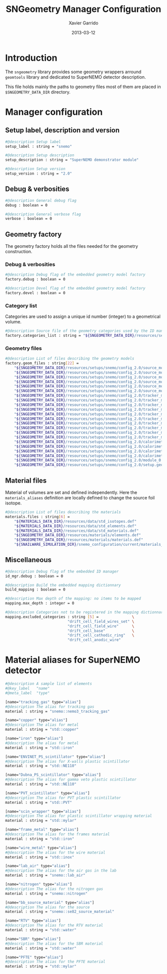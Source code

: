 #+TITLE:  SNGeometry Manager Configuration
#+AUTHOR: Xavier Garrido
#+DATE:   2013-03-12
#+OPTIONS: toc:nil ^:{}
#+LATEX_CLASS: memarticle
#+LATEX_HEADER: \setsansfont[Mapping=tex-text]{Myriad Pro}
#+LATEX_HEADER: \setmonofont[Mapping=tex-text,Scale=MatchLowercase]{Inconsolata}
#+LATEX_HEADER: \setromanfont[Mapping=tex-text, Numbers=OldStyle]{Minion Pro}
#+LATEX_HEADER: \chapterstyle{article-4-sans}

* Introduction
:PROPERTIES:
:CUSTOM_ID: Introduction
:END:

The =sngeometry= library provides some geometry wrappers arround =geomtools=
library and dedicated to SuperNEMO detector description.

This file holds mainly the paths to geometry files most of them are placed in
=$SNGEOMETRY_DATA_DIR= directory.

* Manager configuration
:PROPERTIES:
:CUSTOM_ID: manager_configuration
:TANGLE: sngeometry_manager.conf
:END:

** Setup label, description and version
#+BEGIN_SRC sh
  #@description Setup label
  setup_label : string = "snemo"

  #@description Setup description
  setup_description : string = "SuperNEMO demonstrator module"

  #@description Setup version
  setup_version : string = "2.0"
#+END_SRC

** Debug & verbosities
#+BEGIN_SRC sh
  #@description General debug flag
  debug : boolean = 0

  #@description General verbose flag
  verbose : boolean = 0
#+END_SRC

** Geometry factory
The geometry factory holds all the files needed for the geometry construction.

*** Debug & verbosities
#+BEGIN_SRC sh
  #@description Debug flag of the embedded geometry model factory
  factory.debug : boolean = 0

  #@description Devel flag of the embedded geometry model factory
  factory.devel : boolean = 0
#+END_SRC

*** Category list
Categories are used to assign a unique id number (integer) to a geometrical
volume.
#+BEGIN_SRC sh
  #@description Source file of the geometry categories used by the ID manager
  factory.categories_list : string = "${SNGEOMETRY_DATA_DIR}/resources/setups/snemo/config_2.0/categories.lis"
#+END_SRC

*** Geometry files
#+BEGIN_SRC sh
  #@description List of files describing the geometry models
  factory.geom_files : string[22] =                                                                               \
      "${SNGEOMETRY_DATA_DIR}/resources/setups/snemo/config_2.0/source_module/source_calibration.geom"            \
      "${SNGEOMETRY_DATA_DIR}/resources/setups/snemo/config_2.0/source_module/source_frame_horizontal_beams.geom" \
      "${SNGEOMETRY_DATA_DIR}/resources/setups/snemo/config_2.0/source_module/source_frame_vertical_beams.geom"   \
      "${SNGEOMETRY_DATA_DIR}/resources/setups/snemo/config_2.0/source_module/source_strips.geom"                 \
      "${SNGEOMETRY_DATA_DIR}/resources/setups/snemo/config_2.0/source_module/source_foil_support.geom"           \
      "${SNGEOMETRY_DATA_DIR}/resources/setups/snemo/config_2.0/source_module/source_module.geom"                 \
      "${SNGEOMETRY_DATA_DIR}/resources/setups/snemo/config_2.0/tracker_modules/pmt_5inch.geom"                   \
      "${SNGEOMETRY_DATA_DIR}/resources/setups/snemo/config_2.0/tracker_modules/xwall_module.geom"                \
      "${SNGEOMETRY_DATA_DIR}/resources/setups/snemo/config_2.0/tracker_modules/xwall.geom"                       \
      "${SNGEOMETRY_DATA_DIR}/resources/setups/snemo/config_2.0/tracker_modules/gveto_module.geom"                \
      "${SNGEOMETRY_DATA_DIR}/resources/setups/snemo/config_2.0/tracker_modules/gveto.geom"                       \
      "${SNGEOMETRY_DATA_DIR}/resources/setups/snemo/config_2.0/tracker_modules/tracker_drift_cell_base.geom"     \
      "${SNGEOMETRY_DATA_DIR}/resources/setups/snemo/config_2.0/tracker_modules/tracker_drift_cell_nodes.geom"    \
      "${SNGEOMETRY_DATA_DIR}/resources/setups/snemo/config_2.0/tracker_modules/tracker_layers.geom"              \
      "${SNGEOMETRY_DATA_DIR}/resources/setups/snemo/config_2.0/tracker_modules/tracker_volumes.geom"             \
      "${SNGEOMETRY_DATA_DIR}/resources/setups/snemo/config_2.0/tracker_modules/tracker_submodules.geom"          \
      "${SNGEOMETRY_DATA_DIR}/resources/setups/snemo/config_2.0/calorimeter_modules/pmt_8inch.geom"               \
      "${SNGEOMETRY_DATA_DIR}/resources/setups/snemo/config_2.0/calorimeter_modules/calorimeter_module.geom"      \
      "${SNGEOMETRY_DATA_DIR}/resources/setups/snemo/config_2.0/calorimeter_modules/calorimeter_walls.geom"       \
      "${SNGEOMETRY_DATA_DIR}/resources/setups/snemo/config_2.0/calorimeter_modules/calorimeter_submodules.geom"  \
      "${SNGEOMETRY_DATA_DIR}/resources/setups/snemo/config_2.0/module_0.geom"                                    \
      "${SNGEOMETRY_DATA_DIR}/resources/setups/snemo/config_2.0/setup.geom"
#+END_SRC

** Material files
Material of volumes are set and defined independently. Here the
=materials_aliases= definition are locally defined to change the source foil isotope.
#+BEGIN_SRC sh
  #@description List of files describing the materials
  materials.files : string[6] =                                          \
      "${MATERIALS_DATA_DIR}/resources/data/std_isotopes.def"            \
      "${MATERIALS_DATA_DIR}/resources/data/std_elements.def"            \
      "${MATERIALS_DATA_DIR}/resources/data/std_materials.def"           \
      "${SNGEOMETRY_DATA_DIR}/resources/materials/elements.def"          \
      "${SNGEOMETRY_DATA_DIR}/resources/materials/materials.def"         \
      "${SNAILWARE_SIMULATION_DIR}/snemo_configuration/current/materials_aliases.def"
#+END_SRC

** Miscellaneous
#+BEGIN_SRC sh
  #@description Debug flag of the embedded ID manager
  id_mgr.debug : boolean = 0

  #@description Build the embedded mapping dictionnary
  build_mapping : boolean = 0

  #@description Max depth of the mapping: no items to be mapped
  mapping.max_depth : integer = 0

  #@description Categories not to be registered in the mapping dictionnary
  mapping.excluded_categories : string [5] =               \
                              "drift_cell_field_wires_set" \
                              "drift_cell_field_wire"      \
                              "drift_cell_base"            \
                              "drift_cell_cathodic_ring"   \
                              "drift_cell_anodic_wire"
#+END_SRC

* Material aliases for SuperNEMO detector
:PROPERTIES:
:CUSTOM_ID: materials_aliases
:TANGLE: materials_aliases.def
:END:

#+BEGIN_SRC sh
  #@description A sample list of elements
  #@key_label   "name"
  #@meta_label  "type"

  [name="tracking_gas" type="alias"]
  #@description The alias for tracking gas
  material : string = "snemo::nemo3_tracking_gas"

  [name="copper" type="alias"]
  #@description The alias for metal
  material : string = "std::copper"

  [name="iron" type="alias"]
  #@description The alias for metal
  material : string = "std::iron"

  [name="ENVINET_PS_scintillator" type="alias"]
  #@description The alias for X-walls plastic scintillator
  material : string = "std::NE110"

  [name="Dubna_PS_scintillator" type="alias"]
  #@description The alias for gamma veto plastic scintillator
  material : string = "std::NE110"

  [name="PVT_scintillator" type="alias"]
  #@description The alias for PVT plastic scintillator
  material : string = "std::PVT"

  [name="scin_wrapper" type="alias"]
  #@description The alias for plastic scintillator wrapping material
  material : string = "std::mylar"

  [name="frame_metal" type="alias"]
  #@description The alias for the frames material
  material : string = "std::iron"

  [name="wire_metal" type="alias"]
  #@description The alias for the wire material
  material : string = "std::inox"

  [name="lab_air" type="alias"]
  #@description The alias for the air gas in the lab
  material : string = "snemo::lab_air"

  [name="nitrogen" type="alias"]
  #@description The alias for the nitrogen gas
  material : string = "snemo::nitrogen"

  [name="bb_source_material" type="alias"]
  #@description The alias for the source
  material : string = "snemo::se82_source_material"

  [name="RTV" type="alias"]
  #@description The alias for the RTV material
  material : string = "std::water"

  [name="SBR" type="alias"]
  #@description The alias for the SBR material
  material : string = "std::water"

  [name="PFTE" type="alias"]
  #@description The alias for the PFTE material
  material : string = "std::mylar"
#+END_SRC
